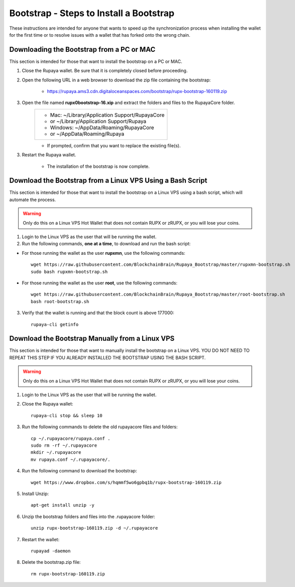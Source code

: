 .. _wallet_bootstrap:

========================================
Bootstrap - Steps to Install a Bootstrap
========================================

These instructions are intended for anyone that wants to speed up the synchronization process when installing the wallet for the first time or to resolve issues with a wallet that has forked onto the wrong chain. 


Downloading the Bootstrap from a PC or MAC
------------------------------------------

This section is intended for those that want to install the bootstrap on a PC or MAC.  
	
1. Close the Rupaya wallet.  Be sure that it is completely closed before proceeding.

2. Open the following URL in a web browser to download the zip file containing the bootstrap:

	* https://rupaya.ams3.cdn.digitaloceanspaces.com/bootstrap/rupx-bootstrap-160119.zip

3. Open the file named **rupx0bootstrap-16.xip** and extract the folders and files to the RupayaCore folder.
	+------------------------------------------------+
	|* Mac: ~/Library/Application Support/RupayaCore |
	|*     or ~/Library/Application Support/Rupaya   |
	|* Windows: ~/AppData/Roaming/RupayaCore         |
	|*       or ~/AppData/Roaming/Rupaya             |
	+------------------------------------------------+
	* If prompted, confirm that you want to replace the existing file(s).

3. Restart the Rupaya wallet.  

	* The installation of the bootstrap is now complete.

	
Download the Bootstrap from a Linux VPS Using a Bash Script
-----------------------------------------------------------

This section is intended for those that want to install the bootstrap on a Linux VPS using a bash script, which will automate the process.

.. warning:: Only do this on a Linux VPS Hot Wallet that does not contain RUPX or zRUPX, or you will lose your coins.  
	
1. Login to the Linux VPS as the user that will be running the wallet.

2. Run the following commands, **one at a time**, to download and run the bash script::

* For those running the wallet as the user **rupxmn**, use the following commands::

	wget https://raw.githubusercontent.com/BlockchainBrain/Rupaya_Bootstrap/master/rupxmn-bootstrap.sh
	sudo bash rupxmn-bootstrap.sh

* For those running the wallet as the user **root**, use the following commands::
	
	wget https://raw.githubusercontent.com/BlockchainBrain/Rupaya_Bootstrap/master/root-bootstrap.sh
	bash root-bootstrap.sh

3. Verify that the wallet is running and that the block count is above 177000::

	rupaya-cli getinfo

Download the Bootstrap Manually from a Linux VPS
------------------------------------------------

This section is intended for those that want to manually install the bootstrap on a Linux VPS.  YOU DO NOT NEED TO REPEAT THIS STEP IF YOU ALREADY INSTALLED THE BOOTSTRAP USING THE BASH SCRIPT.  
	
.. warning:: Only do this on a Linux VPS Hot Wallet that does not contain RUPX or zRUPX, or you will lose your coins.

1. Login to the Linux VPS as the user that will be running the wallet.

2. Close the Rupaya wallet::

	rupaya-cli stop && sleep 10

3. Run the following commands to delete the old rupayacore files and folders::

	cp ~/.rupayacore/rupaya.conf .
	sudo rm -rf ~/.rupayacore
	mkdir ~/.rupayacore
	mv rupaya.conf ~/.rupayacore/.

4. Run the following command to download the bootstrap::

	wget https://www.dropbox.com/s/hqmmf5wo6gpbq1b/rupx-bootstrap-160119.zip

5. Install Unzip::

	apt-get install unzip -y

6. Unzip the bootstrap folders and files into the .rupayacore folder:: 

	unzip rupx-bootstrap-160119.zip -d ~/.rupayacore

7. Restart the wallet::

	rupayad -daemon

8. Delete the bootstrap.zip file::

	rm rupx-bootstrap-160119.zip
